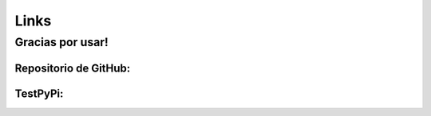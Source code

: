 Links
=====

Gracias por usar!
^^^^^^^^^^^^^^^^^

Repositorio de GitHub:
----------------------

.. _GitHub: https://github.com/JorgeCobos03/OptimizationPackageJCC

TestPyPi:
---------

.. _TestPyPi: https://test.pypi.org/project/OptimizationPackageJCC/0.0.1/
